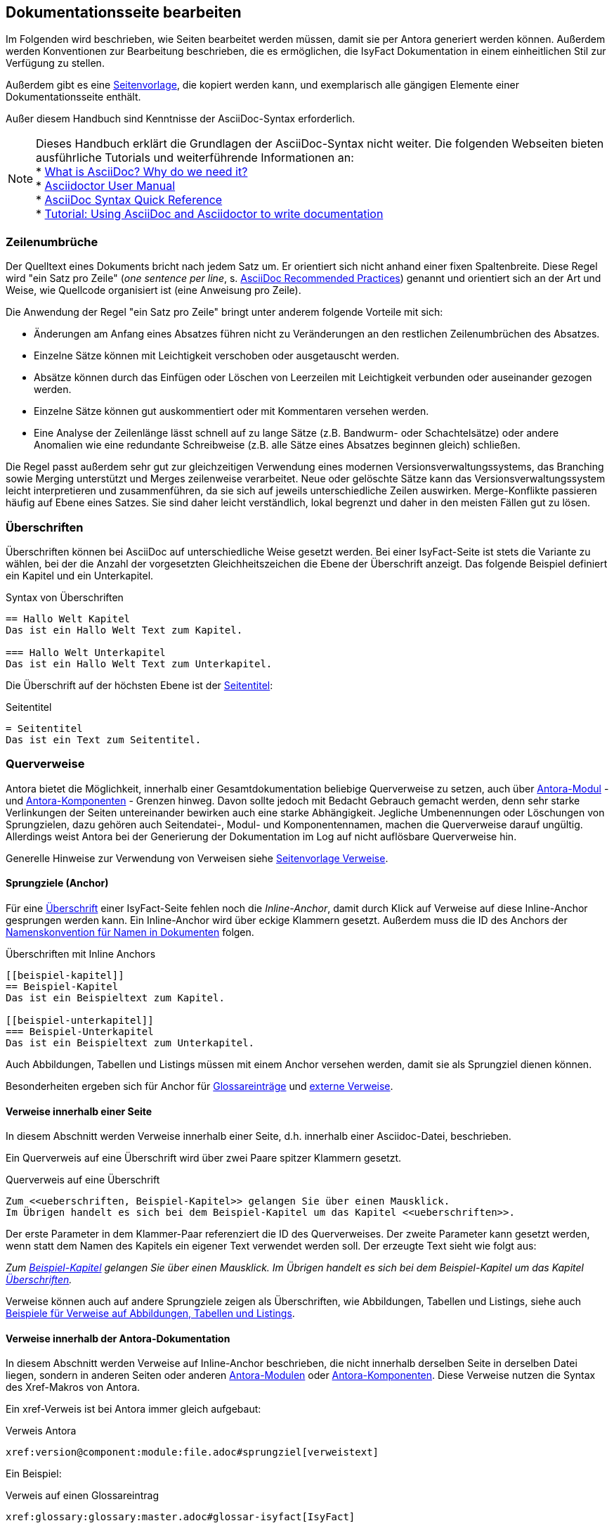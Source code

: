 // tag::inhalt[]

[[dokuseite-bearbeiten]]
== Dokumentationsseite bearbeiten

Im Folgenden wird beschrieben, wie Seiten bearbeitet werden müssen, damit sie per Antora generiert werden können.
Außerdem werden Konventionen zur Bearbeitung beschrieben, die es ermöglichen, die IsyFact Dokumentation in einem einheitlichen Stil zur Verfügung zu stellen.

Außerdem gibt es eine xref:seitenvorlage.adoc#seitenvorlage[Seitenvorlage], die kopiert werden kann, und exemplarisch alle gängigen Elemente einer Dokumentationsseite enthält.

Außer diesem Handbuch sind Kenntnisse der AsciiDoc-Syntax erforderlich.

[NOTE]
====
Dieses Handbuch erklärt die Grundlagen der AsciiDoc-Syntax nicht weiter.
Die folgenden Webseiten bieten ausführliche Tutorials und weiterführende Informationen an: +
* xref:glossary:literaturextern:inhalt.adoc#litextern-asciidoc[What is AsciiDoc? Why do we need it?] +
* xref:glossary:literaturextern:inhalt.adoc#litextern-asciidoctor-usermanual[Asciidoctor User Manual] +
* xref:glossary:literaturextern:inhalt.adoc#litextern-asciidoc-syntax[AsciiDoc Syntax Quick Reference] +
* xref:glossary:literaturextern:inhalt.adoc#litextern-asciidoc-tutorial[Tutorial: Using AsciiDoc and Asciidoctor to write documentation]
====


[[ein-satz-pro-zeile]]
=== Zeilenumbrüche

Der Quelltext eines Dokuments bricht nach jedem Satz um.
Er orientiert sich nicht anhand einer fixen Spaltenbreite.
Diese Regel wird "ein Satz pro Zeile" (_one sentence per line_, s. xref:glossary:literaturextern:inhalt.adoc#litextern-asciidoc-recommended-practices[AsciiDoc Recommended Practices]) genannt und orientiert sich an der Art und Weise, wie Quellcode organisiert ist (eine Anweisung pro Zeile).

Die Anwendung der Regel "ein Satz pro Zeile" bringt unter anderem folgende Vorteile mit sich:

* Änderungen am Anfang eines Absatzes führen nicht zu Veränderungen an den restlichen Zeilenumbrüchen des Absatzes.
* Einzelne Sätze können mit Leichtigkeit verschoben oder ausgetauscht werden.
* Absätze können durch das Einfügen oder Löschen von Leerzeilen mit Leichtigkeit verbunden oder auseinander gezogen werden.
* Einzelne Sätze können gut auskommentiert oder mit Kommentaren versehen werden.
* Eine Analyse der Zeilenlänge lässt schnell auf zu lange Sätze (z.B. Bandwurm- oder Schachtelsätze) oder andere Anomalien wie eine redundante Schreibweise (z.B. alle Sätze eines Absatzes beginnen gleich) schließen.

Die Regel passt außerdem sehr gut zur gleichzeitigen Verwendung eines modernen Versionsverwaltungssystems, das Branching sowie Merging unterstützt und Merges zeilenweise verarbeitet.
Neue oder gelöschte Sätze kann das Versionsverwaltungssystem leicht interpretieren und zusammenführen, da sie sich auf jeweils unterschiedliche Zeilen auswirken.
Merge-Konflikte passieren häufig auf Ebene eines Satzes.
Sie sind daher leicht verständlich, lokal begrenzt und daher in den meisten Fällen gut zu lösen.


[[ueberschriften]]
=== Überschriften

Überschriften können bei AsciiDoc auf unterschiedliche Weise gesetzt werden.
Bei einer IsyFact-Seite ist stets die Variante zu wählen, bei der die Anzahl der vorgesetzten Gleichheitszeichen die Ebene der Überschrift anzeigt.
Das folgende Beispiel definiert ein Kapitel und ein Unterkapitel.

[[listing-ueberschriften]]
.Syntax von Überschriften
[source,asciidoc]
----
== Hallo Welt Kapitel
Das ist ein Hallo Welt Text zum Kapitel.

=== Hallo Welt Unterkapitel
Das ist ein Hallo Welt Text zum Unterkapitel.
----

Die Überschrift auf der höchsten Ebene ist der xref:seitenvorlage.adoc#struktur-seitentitel[Seitentitel]:

[[listing-seitentitel]]
.Seitentitel
[source,asciidoc]
----
= Seitentitel
Das ist ein Text zum Seitentitel.
----


[[querverweise]]
=== Querverweise

Antora bietet die Möglichkeit, innerhalb einer Gesamtdokumentation beliebige Querverweise zu setzen, auch über xref:dokumentation/erstellung/erstellung-antora.adoc#antora-modul[Antora-Modul] - und xref:dokumentation/erstellung/erstellung-antora.adoc#antora-komponente[Antora-Komponenten] - Grenzen hinweg.
Davon sollte jedoch mit Bedacht Gebrauch gemacht werden, denn sehr starke Verlinkungen der Seiten untereinander bewirken auch eine starke Abhängigkeit.
Jegliche Umbenennungen oder Löschungen von Sprungzielen, dazu gehören auch Seitendatei-, Modul- und Komponentennamen, machen die Querverweise darauf ungültig.
Allerdings weist Antora bei der Generierung der Dokumentation im Log auf nicht auflösbare Querverweise hin.

Generelle Hinweise zur Verwendung von Verweisen siehe xref:seitenvorlage.adoc#struktur-verweise[Seitenvorlage Verweise].

[[anchors]]
==== Sprungziele (Anchor)

Für eine <<ueberschriften, Überschrift>> einer IsyFact-Seite fehlen noch die _Inline-Anchor_, damit durch Klick auf Verweise auf diese Inline-Anchor gesprungen werden kann.
Ein Inline-Anchor wird über eckige Klammern gesetzt.
Außerdem muss die ID des Anchors der xref:methodik:namenskonventionen/inhalt.adoc#dokumentation[Namenskonvention für Namen in Dokumenten] folgen.

[[listing-ueberschriften-final]]
.Überschriften mit Inline Anchors
[source,asciidoc]
----
[[beispiel-kapitel]]
== Beispiel-Kapitel
Das ist ein Beispieltext zum Kapitel.

[[beispiel-unterkapitel]]
=== Beispiel-Unterkapitel
Das ist ein Beispieltext zum Unterkapitel.
----

Auch Abbildungen, Tabellen und Listings müssen mit einem Anchor versehen werden, damit sie als Sprungziel dienen können.

Besonderheiten ergeben sich für Anchor für <<glossar, Glossareinträge>> und <<verweise-extern, externe Verweise>>.

[[verweise-lokal]]
==== Verweise innerhalb einer Seite

In diesem Abschnitt werden Verweise innerhalb einer Seite, d.h. innerhalb einer Asciidoc-Datei, beschrieben.

Ein Querverweis auf eine Überschrift wird über zwei Paare spitzer Klammern gesetzt.

[[listing-querverweis]]
.Querverweis auf eine Überschrift
[source,asciidoc]
----
Zum <<ueberschriften, Beispiel-Kapitel>> gelangen Sie über einen Mausklick.
Im Übrigen handelt es sich bei dem Beispiel-Kapitel um das Kapitel <<ueberschriften>>.
----

Der erste Parameter in dem Klammer-Paar referenziert die ID des Querverweises.
Der zweite Parameter kann gesetzt werden, wenn statt dem Namen des Kapitels ein eigener Text verwendet werden soll.
Der erzeugte Text sieht wie folgt aus:

_Zum <<ueberschriften, Beispiel-Kapitel>> gelangen Sie über einen Mausklick._
_Im Übrigen handelt es sich bei dem Beispiel-Kapitel um das Kapitel <<ueberschriften>>._

Verweise können auch auf andere Sprungziele zeigen als Überschriften, wie Abbildungen, Tabellen und Listings, siehe auch xref:seitenvorlage.adoc#formatierung-verweise[Beispiele für Verweise auf Abbildungen, Tabellen und Listings].


[[verweise-gesamtdoku]]
==== Verweise innerhalb der Antora-Dokumentation

In diesem Abschnitt werden Verweise auf Inline-Anchor beschrieben, die nicht innerhalb derselben Seite in derselben Datei liegen, sondern in anderen Seiten oder anderen xref:dokumentation/erstellung/erstellung-antora.adoc#antora-modul[Antora-Modulen] oder xref:dokumentation/erstellung/erstellung-antora.adoc#antora-komponente[Antora-Komponenten].
Diese Verweise nutzen die Syntax des Xref-Makros von Antora.

Ein xref-Verweis ist bei Antora immer gleich aufgebaut:

[[listing-xref]]
.Verweis Antora
[source,asciidoc]
----
xref:version@component:module:file.adoc#sprungziel[verweistext]
----

Ein Beispiel: +
[[listing-glossar-verweis]]
.Verweis auf einen Glossareintrag
[source,asciidoc]
----
xref:glossary:glossary:master.adoc#glossar-isyfact[IsyFact]
----

Für eine Erläuterung der einzelnen Abschnitte eines xref-Verweises wird auf die Antora-Dokumentation verwiesen:
xref:glossary:literaturextern:inhalt.adoc#litextern-antora-xref-macro-structure[Beschreibung der Struktur des Xref-Makros].
Hier werden dagegen die Konventionen für die Dokumentation der IsyFact beschrieben.

[WARNING]
====
Im xref-Verweis kann eine Version angegeben werden.
Dies darf jedoch in der IsyFact-Dokumentation nicht verwendet werden.
Stattdessen wird keine Version angegeben, wodurch immer die aktuellste Version des Sprungziels in der Antora-Dokumentation referenziert wird.
Explizit angegebene Versionen müssten bei Aktualisierungen angepasst werden, was in einer größeren Dokumentation wie derjenigen der IsyFact nicht mehr durchführbar wäre.
====

Anmerkung: Wenn absichtlich eine bestimmte Version referenziert werden soll und diese sich nie mehr ändert, kann von dieser Konvention abgewichen werden.
Allerdings wird der Verweis ungültig, wenn die referenzierte Version irgendwann als veraltete Version aus der Dokumentation herausgenommen wird.

Die Angaben component und module im xref-Verweis sind ebenfalls optional und sollten nur genutzt werden, wenn sie zur Referenzierung nötig sind, d.h. wenn auf eine andere Antora-Komponente oder ein anderes Antora-Modul verwiesen wird, siehe auch xref:seitenvorlage.adoc#struktur-verweise[Seitenvorlage Verweise].

Beispiele für die Verwendung von xref-Verweisen finden sich hier: xref:seitenvorlage.adoc#formatierung-verweise[Seitenvorlage Verweise].

Ein xref-Verweis könnte auch für Verweise auf derselben Seite in derselben Datei verwendet werden, ist aber aufwendiger und wird daher für diesen Zweck nicht empfohlen.
Stattdessen werden <<verweise-lokal>> empfohlen.


[[verweise-extern]]
==== externe Verweise

In diesem Abschnitt werden Verweise auf Ziele außerhalb der Antora-Dokumentation beschrieben.
I.d.R.handelt es sich um URLs von externen Webseiten, vereinzelt auch um konventionelle Bücher.

// tag::important[]
[IMPORTANT]
====
Damit die externen Verweise leichter auf ihre Gültigkeit überprüft werden können, werden sie an zentraler Stelle gesammelt in `isy-documentation` in der Antora-Komponente `glossary`, Antora-Modul `literaturextern`.
====

// end::important[]

Dort sind alle Einträge mit einem Sprungziel (Anchor) versehen.
In der Dokumentation müssen alle externen Verweise eines dieser Sprungziele referenzieren anstatt direkt die URL.
Der Anchor beginnt immer mit dem Bezeichner `litextern-`.

// tag::namenskonvention[]
[[table-litextern-anchor]]
.Namensschema für Anchor von externen Verweisen (externes Literaturverzeichnis in `isy-documentation`)
[cols="1s,4m",options="header"]
|====
2+|Namen für Anchor im externen Literaturverzeichnis
|Schema |litextern-<Name gemäß allgemeinem Namensschema für Dokumentation>
|Beispiel |litextern-isyfact
|====

// end::namenskonvention[]

Eine Referenz auf einen Eintrag des externen Literaturverzeichnisses erfolgt über einen <<listing-xref, Antora xref-Link>>, wobei der Eintrag nach dem `#` der Anchor im Literaturverzeichnis in isy-documentation ist.
Der Text innerhalb der Klammern [] definiert den Linktext.

Ein Beispiel: +
[[listing-literaturextern-verweis]]
.externer Verweis
[source,asciidoc]
----
xref:glossary:literaturextern:inhalt.adoc#litextern-asciidoctor-usermanual[Asciidoctor User Manual]
----

Der Link auf einen Literatureintrag sieht wie folgt aus: xref:glossary:literaturextern:inhalt.adoc#litextern-asciidoctor-usermanual[Asciidoctor User Manual]
{empty} +

[[admonition-blocks]]
=== Admonition-Blocks

Mit Admonition Blocks können Inhalte in Dokumenten exponiert dargestellt werden, sodass ihnen besondere Aufmerksamkeit zuteil wird.
Standardmäßig werden fünf verschiedene Blöcke angeboten.
Die IsyFact-Dokumentation erweitert diese Liste um weitere Blöcke für verbindliche Regeln.

Es gibt zwei Möglichkeiten zur Definition von Admonition Blocks.
Die syntaktisch ausführlichere Variante funktioniert sowohl mit den vordefinierten als auch mit den selbst definierten Blöcken.

[[listing-admonition-block]]
.Definition eines Admonition Blocks (als Block)
[source,asciidoc]
----
[BLOCKTYP]
====
Hier steht der Text.
====
----

Die syntaktisch schlankere Variante funktioniert nur mit den vordefinierten Blöcken (NOTE, TIP, IMPORTANT, WARNING und CAUTION).

[[listing-admonition-inline]]
.Definition eines Admonition Blocks (inline)
[source,asciidoc]
----
BLOCKTYP: Hier steht der Text.
----

[[vordefinierte-admonitions]]
==== Vordefinierte Blöcke

Den folgenden, vordefinierten Blöcken fallen in der IsyFact-Dokumentation einheitliche Bedeutungen zu.
Sie helfen dabei, optionale oder ergänzende Inhalte zu markieren, geben Erfahrungswerte weiter und warnen vor typischen Fehlersituationen oder Fallstricken.

[NOTE]
====
Der Block NOTE enthält weiterführende Inhalte, die optionale Ergänzungen des Textes darstellen.
Dies können z.B. interessante Randnotizen oder weiterführende Links, Dokumente sowie Artikel sein.
Der Inhalt der Verweise ist in jedem Fall für die Nutzung der IsyFact optional.

Die Verwendung ist ähnlich zu einer Fußnote gedacht, wobei Verweise von einem erklärenden Satz begleitet sein sollten.
====

[TIP]
====
Der Block TIP enthält optionale Inhalte, die eigene Erfahrungswerte (Good / Best Practices, Tipps & Tricks, ...) einbringen.
Die Inhalte stellen Empfehlungen, aber keine verpflichtenden Regeln dar.
Allgemeine Vorgaben oder Regeln zur Anwendungsentwicklung, Architektur, Sicherheit oder das Styling müssen in jedem Fall über die jeweils dafür gedachten Blöcke formuliert werden!
====

[IMPORTANT]
====
Der Block IMPORTANT beschreibt allgemeine Vorgaben der IsyFact, die sich nicht einem der selbst definierten Blöcke zuordnen lassen.
Die Inhalte stellen verpflichtende Regeln oder Konventionen dar und können bei Nichtbeachtung, je nach Kontext, zu Fehlern, Workarounds oder eingeschränkter Funktionalität führen.
====

[WARNING]
====
Der Block WARNING beschreibt typische Fallstricke, die sich bei der Nutzung der IsyFact (z.B. der beschriebenen Blaupause oder eines Bausteins) ergeben können.
Er warnt davor und bietet Lösungsmöglichkeiten oder hilft, den Fallstrick aktiv zu vermeiden.
====

[CAUTION]
====
Der Block CAUTION beschreibt typische Fehler, die bei der Nutzung der IsyFact passieren können oder in der Vergangenheit häufiger aufgetreten sind.
Die Inhalte sollen diesen Fehlern vorbeugen, um Mehraufwände insbesondere durch subtile Unterschiede, "false friends" oder dergleichen zu vermeiden.

In der Abgrenzung zum Block WARNING stellen die Situationen, die in Blöcken des Typs CAUTION beschrieben werden, entweder eine größere Bedrohung für die korrekte oder rechtzeitige Umsetzung von Anforderungen dar, oder sind, gemessen an ihren Auswirkungen, in der Regel schwer oder erst (zu) spät zu erkennen.
====

[[selbst-definierte-admonitions]]
==== Selbst definierte Blöcke

Die folgenden, selbst definierten Blöcke, bilden Regeln und Vorgaben der IsyFact ab, die verpflichtend einzuhalten sind.
Sie bilden die Grundlage für eine zur IsyFact konforme Umsetzung von Anforderungen und definieren so maßgeblich, wie Konformität zur IsyFact erzielt wird.

.icon:cogs[] Anwendungsanforderung: Beispiel für Anwendungsanforderung
****
Der Block ANWENDUNGSANFORDERUNG beschreibt Anforderungen, welche die IsyFact an die Entwicklung von IT-Systemen stellt.
Die Anforderungen kommen typischerweise aus den Bereichen:

* Struktur des Quellcodes oder der Quellcodeablage,
* Format und Inhalt der Auslieferung,
* Detailaspekte der Verwendung von Bausteinen.

Sie bilden die Grundlage für eine einheitliche Umsetzung von Anforderungen, die in gleichartig strukturierten IT-Systemen münden.
****

.icon:university[] Architekturregel: Beispiel für Architekturregel
****
Der Block ARCHITEKTURREGEL beschreibt Regeln, welche die IsyFact an die Architektur von mit ihr entwickelten IT-Systemen stellt.
Die Regeln zielen somit vor allem auf eine korrekte Umsetzung der Referenzarchitektur ab und sind fast ausschließlich technischer Natur.
Sie bilden die Grundlage für eine einheitliche softwaretechnische Architektur der IT-Systeme.
****

.icon:shield[] Sicherheit: Beispiel für Sicherheitshinweis
****
Der Block SICHERHEIT beschreibt Regeln, welche die IsyFact an die IT-Sicherheit von mit ihr entwickelten IT-Systemen stellt.
Die Regeln stellen vor allem eine, vom festgestellten Schutzbedarf abhängige, sichere Umsetzung der IT-Systeme sicher.
****

.icon:paint-brush[] Styleguide: Beispiel für Styleguide
****
Der Block STYLEGUIDE beschreibt Regeln, welche die IsyFact an die Gestaltung der grafischen Oberflächen stellt.
Die Regeln kommen typischerweise aus den Bereichen:

* Allgemeine Gestaltungsrichtlinien,
* Grundlegender Aufbau von Masken,
* Vorgaben zur Ein- und Ausgabe von Daten sowie zu Interaktionsmustern,
* Barrierefreiheit und Usability.

Die Regeln stellen vor allem sicher, dass grafische Oberflächen ein einheitliches Look&Feel besitzen und gleichartig bedient werden.
****

[[tags-zur-kennzeichnung]]
==== Verwendung von Tags zur Kennzeichnung

Folgende Blöcke sind zusätzlich mit einem Tag zu kennzeichnen:

* IMPORTANT (Tag-Name: `important`)
* ANWENDUNGSANFORDERUNG (Tag-Name: `anwendungsanforderung`)
* ARCHITEKTURREGEL (Tag-Name: `architekturregel`)
* SICHERHEIT (Tag-Name: `sicherheit`)
* STYLEGUIDE (Tag-Name: `styleguide`)
* NAMENSKONVENTION (Tag-Name: `namenskonvention`)

Damit lassen sich die Regeln oder Anforderungen aus der gesamten Dokumentation zusammenziehen und gebündelt bereitstellen, z.B. als Checklisten oder zur Grundlage automatischer Überprüfungen.

Die Tags werden jeweils am Anfang und am Ende des Blocks gesetzt. Setzen des Tags am Beispiel einer Architekturregel:

[source,asciidoc,subs="+macros"]
----
+++// tag::architekturregel[]+++
+++.icon:university[] Architekturregel: Vorgabe+++
+++****+++
Hier steht der Text.
+++****+++

+++// end::architekturregel[]+++
----

WARNING: Die Leerzeile zwischen dem Block und dem Ende des Tags ist wichtig, damit die Bündelung der Inhalte korrekt funktioniert.

Zur Bündelung von Inhalten wird die entsprechende Datei eingebettet.
Über den Parameter `tags` werden nur die Inhalte eingefügt, die von den entsprechenden Tags umgeben sind.

[[listing-include-tags]]
.Bündelung von Inhalten anhand von Tags
[source,asciidoc]
----
\include::pfad_zum_dokument.adoc[tags=beispiel;...]
----

Beispiele für alle selbstdefinierten Admonitions-Blocks finden sich außerdem in xref:seitenvorlage.adoc#formatierung-admonitions[Seitenvorlage Admonitions]. +
{empty} +


[[bilder]]
=== Abbildungen

// tag::important[]
IMPORTANT: Abbildungen zu einer Seite werden stets im Unterordner `/images` unterhalb des Antora-Moduls abgelegt, in dem sich die Seite befindet, siehe auch xref:dokumentation/erstellung/erstellung-antora.adoc#struktur-dokuseite[Struktur Dokumentation].

// end::important[]

// tag::important[]
IMPORTANT: Abbildungen sollten mit diagrams.net als <Name Abbildung>.dn.svg erstellt werden, siehe auch xref:methodik:diagrammerstellung/diagramsnet.adoc#arbeiten-mit-diagrams.net[Arbeiten mit diagrams.net].

// end::important[]

Diagramme, die mit dem xref:methodik:diagrammerstellung/enterprise-architect.adoc[Enterprise Architect] erstellt werden, oder Screenshots, dürfen auch weiterhin als .png eingebunden werden.

// tag::namenskonvention[]
[[table-namenskonvention-bilder]]
.Namensschema für Namen von Abbildungen aus diagrams.net
[cols="1s,4m",options="header"]
|====
2+|Namen für Abbildungen
|Schema |<Name Abbildung gemäß allgemeinem Namensschema für Dokumentation>.dn.svg
|Beispiel |beispiel.dn.svg
|Hinweis | dn bedeutet: erstellt mit diagrams.net
|====

// end::namenskonvention[]

Wenn ein Antora-Modul sehr viele Bilder enthält, kann auch eine Unterstruktur unterhalb von /images angelegt werden, z.B. /images/unterordner.

In einem IsyFact-Dokument muss eine Abbildung:

* eine Beschreibung enthalten,
* eindeutig identifizierbar und referenzierbar sein.

Deswegen werden Abbildungen in IsyFact-Dokumenten wie folgt definiert:

[[beispiel-abbildung]]
.Abbildung einfügen (IsyFact)
[source,asciidoc]
----
[[beispiel-abbildung]]
.Beispiel
 image::beispiel.dn.svg

 image::unterordner/beispiel2.dn.svg
----

Eingebundene Abbildungen können wie üblich über einen Querverweis referenziert werden:

 <<beispiel-abbildung>>

oder, wenn das eingebundene Bild in einer Seite in einem anderen Modul oder einer anderen Komponente liegt:

  xref:component:module:file.adoc#beispiel-abbildung[Text].

Wenn die Abbildung zentriert werden soll, fügt man das Attribut `[align="center"]` hinzu.

[[listing-bild-einfuegen3]]
.Abbildung zentriert einfügen
[source,asciidoc]
----
[[beispiel-abbildung]]
.Beispiel
 image::beispiel.dn.svg[align="center"]
----

Eine Skalierung der Abbildung ist auch möglich.
Im folgenden Beispiel wird die Abbildung auf 80% skaliert.

[[listing-bild-einfuegen4]]
.Abbildung zentriert und skaliert einfügen
[source,asciidoc]
----
[[beispiel-abbildung]]
.Beispiel
 image::beispiel.dn.svg[align="center",scaledwidth=80%]
----

Beispiele für Abbildungen finden sich außerdem in xref:seitenvorlage.adoc#formatierung-abbildungen[Seitenvorlage Abbildungen]. +
{empty} +

[[tabellen]]
=== Tabellen

In AsciiDoc wird eine Tabelle über folgende Syntax definiert:

[[listing-tabelle1]]
.Tabelle einfügen
[source,asciidoc]
----
|====
|Zelle 11|Zelle 12|Zelle 13|Zelle 14
|Zelle 21|Zelle 22|Zelle 23|Zelle 24
|Zelle 31|Zelle 32|Zelle 33|Zelle 34
|====
----

Das Ergebnis ist folgende Tabelle:

|====
|Zelle 11|Zelle 12|Zelle 13|Zelle 14
|Zelle 21|Zelle 22|Zelle 23|Zelle 24
|Zelle 31|Zelle 32|Zelle 33|Zelle 34
|====

In einem IsyFact-Dokument muss eine Tabelle aber auch:

- eine Tabellenüberschrift enthalten,
- eindeutig identifizierbar und referenzierbar sein und
- mit einer Kopfzeile beginnen.

Hierfür soll folgende Syntax verwendet werden:

[[listing-tabelle2]]
.Tabelle einfügen in IsyFact
[source,asciidoc,subs="attributes+"]
----
[[table-beispiel]]
.Beispiel einer Tabelle
[cols="1s,1,1,1",options="header"]
|====
|Spalte 1|Spalte 2|Spalte 3|Spalte 4

|Zelle 11|Zelle 12|Zelle 13|Zelle 14
|Zelle 21|Zelle 22|Zelle 23|Zelle 24
|Zelle 31|Zelle 32|Zelle 33|Zelle 34
|====
----

Das Ergebnis sieht dann so aus:

[[table-beispiel]]
.Beispiel einer Tabelle
[cols="1s,1,1,1",options="header"]
|====
|Spalte 1|Spalte 2|Spalte 3|Spalte 4

|Zelle 11|Zelle 12|Zelle 13|Zelle 14
|Zelle 21|Zelle 22|Zelle 23|Zelle 24
|Zelle 31|Zelle 32|Zelle 33|Zelle 34
|====

Die Tabelle kann im AsciiDoc-Text über ihren Anchor referenziert werden:

 <<table-beispiel>>

Beispiele für Tabellen finden sich außerdem in xref:seitenvorlage.adoc#formatierung-tabellen[Seitenvorlage Tabellen]. +
{empty} +

[[listings]]
=== Listings

Quelltexte können bei AsciiDoc auf folgende Weise mit Syntaxhighlighting angezeigt werden.

[[listing-quelltext1]]
.Quelltext einfügen
[source,asciidoc,indent=0]
----
 [source,java]
 ----
 public class HalloWelt {
    public static void main(String[] args) {
        System.out.println("Hallo Welt");
    }
 }
 ----
----

Die Ausgabe sieht wie folgt aus:

[source,java]
----
public class HalloWelt {
    public static void main(String[] args) {
        System.out.println("Hallo Welt");
    }
}
----

Auch hier wird noch eine Listing-Überschrift und ein Anchor benötigt:

[[listing-quelltext2]]
.Quelltext einfügen in IsyFact Dokumentation
[source,asciidoc,subs="attributes+",indent=0]
----
 [[listing-hallowelt]]
 .HalloWelt.java
 [source,java]
 ----
 public class HalloWelt {
     public static void main(String[] args) {
         System.out.println("Hallo Welt");
     }
 }
 ----
----

Das Listing kann im AsciiDoc-Text über seinen Anchor referenziert werden:

 <<listing-hallowelt>>

Beispiele für Listings finden sich außerdem in xref:seitenvorlage.adoc#formatierung-listings[Seitenvorlage Listings]. +
{empty} +


[[glossar]]
=== Glossar

Die IsyFact Dokumentation beinhaltet auch ein Glossar.
Es befindet sich im Repository `isy-documentation` in der xref:dokumentation/erstellung/erstellung-antora.adoc#antora-komponente[Antora-Komponente] `glossary`.
In der HTML-Dokumentation ist es über die Liste der Antora-Komponenten aufrufbar.

// tag::important[]
[IMPORTANT]
====
Neue Glossareinträge sollten alphabetisch einsortiert werden.
Dadurch werden auch doppelte Einträge verhindert.
====

// end::important[]

Im Glossar sind alle Einträge mit einem Sprungziel (Anchor) versehen.
Der Anchor beginnt immer mit dem Bezeichner `glossar-`.

// tag::namenskonvention[]
[[table-glossar-anchor]]
.Namensschema für Anchor von Glossareinträgen (Glossar in `isy-documentation`)
[cols="1s,4m",options="header"]
|====
2+|Namen für Anchor im Glossar
|Schema |glossar-<Name gemäß allgemeinem Namensschema für Dokumentation>
|Beispiel |glossar-isyfact
|====

// end::namenskonvention[]

Eine Referenz auf einen Begriff des Glossars erfolgt über einen <<listing-xref, Antora Verweis>>, wobei der Eintrag nach dem `#` der Anchor im Glossar in isy-documentation ist.
Der Text innerhalb der Klammern [] definiert den Linktext.

Ein Beispiel: +
[[listing-glossar-verweis]]
.Verweis auf Glossareintrag
[source,asciidoc]
----
xref:glossary:glossary:master.adoc#glossar-isyfact[IsyFact]
----

Der Link auf einen Glossareintrag sieht wie folgt aus: xref:glossary:glossary:master.adoc#glossar-isyfact[IsyFact]

// end::inhalt[]

